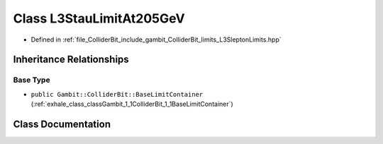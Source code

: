 .. _exhale_class_classGambit_1_1ColliderBit_1_1L3StauLimitAt205GeV:

Class L3StauLimitAt205GeV
=========================

- Defined in :ref:`file_ColliderBit_include_gambit_ColliderBit_limits_L3SleptonLimits.hpp`


Inheritance Relationships
-------------------------

Base Type
*********

- ``public Gambit::ColliderBit::BaseLimitContainer`` (:ref:`exhale_class_classGambit_1_1ColliderBit_1_1BaseLimitContainer`)


Class Documentation
-------------------


.. doxygenclass:: Gambit::ColliderBit::L3StauLimitAt205GeV
   :project: GAMBIT
   :members:
   :protected-members:
   :undoc-members: